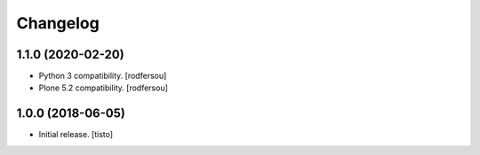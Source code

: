 Changelog
=========


1.1.0 (2020-02-20)
------------------

- Python 3 compatibility.
  [rodfersou]

- Plone 5.2 compatibility.
  [rodfersou]


1.0.0 (2018-06-05)
------------------

- Initial release.
  [tisto]
